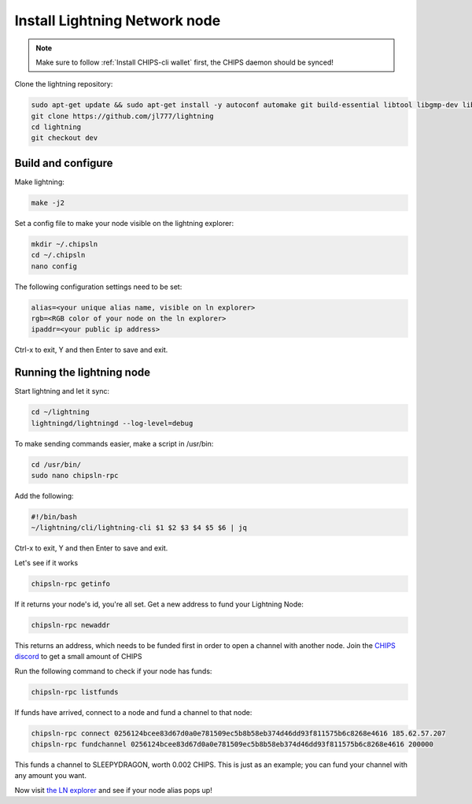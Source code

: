 Install Lightning Network node
==============================

.. note::
  
  Make sure to follow :ref:`Install CHIPS-cli wallet` first, the CHIPS daemon should be synced!

Clone the lightning repository:

.. code-block:: shell

   sudo apt-get update && sudo apt-get install -y autoconf automake git build-essential libtool libgmp-dev libsqlite3-dev python python3
   git clone https://github.com/jl777/lightning
   cd lightning
   git checkout dev
   
Build and configure
-------------------

Make lightning:

.. code-block:: shell

   make -j2

Set a config file to make your node visible on the lightning explorer:

.. code-block:: shell

   mkdir ~/.chipsln
   cd ~/.chipsln
   nano config
   
The following configuration settings need to be set:

.. code-block:: shell
   
   alias=<your unique alias name, visible on ln explorer>
   rgb=<RGB color of your node on the ln explorer>
   ipaddr=<your public ip address>

Ctrl-x to exit, Y and then Enter to save and exit. 

Running the lightning node
--------------------------

Start lightning and let it sync:

.. code-block:: shell

   cd ~/lightning
   lightningd/lightningd --log-level=debug

To make sending commands easier, make a script in /usr/bin:

.. code-block:: shell

   cd /usr/bin/
   sudo nano chipsln-rpc

Add the following:

.. code-block:: shell
   
   #!/bin/bash
   ~/lightning/cli/lightning-cli $1 $2 $3 $4 $5 $6 | jq   

Ctrl-x to exit, Y and then Enter to save and exit.

Let's see if it works

.. code-block:: shell

   chipsln-rpc getinfo

If it returns your node's id, you're all set. Get a new address to fund your Lightning Node:

.. code-block:: shell

   chipsln-rpc newaddr

This returns an address, which needs to be funded first in order to open a channel with another node. Join the `CHIPS discord <https://discord.gg/bcSpzWb>`_ to get a small amount of CHIPS

Run the following command to check if your node has funds:

.. code-block:: shell

   chipsln-rpc listfunds

If funds have arrived, connect to a node and fund a channel to that node:

.. code-block:: shell

   chipsln-rpc connect 0256124bcee83d67d0a0e781509ec5b8b58eb374d46dd93f811575b6c8268e4616 185.62.57.207
   chipsln-rpc fundchannel 0256124bcee83d67d0a0e781509ec5b8b58eb374d46dd93f811575b6c8268e4616 200000

This funds a channel to SLEEPYDRAGON, worth 0.002 CHIPS. This is just as an example; you can fund your channel with any amount you want.

Now visit `the LN explorer <https://lnexplorer.chips.cash>`_ and see if your node alias pops up!
